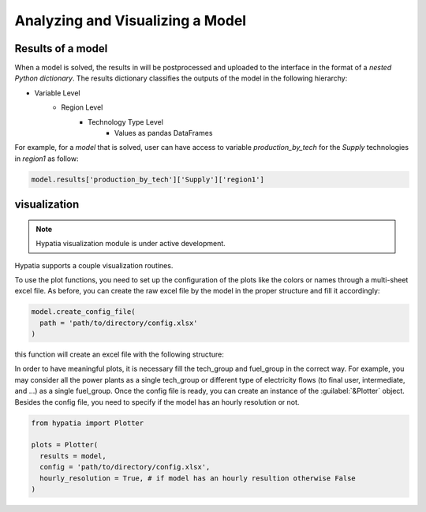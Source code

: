 #################################
Analyzing and Visualizing a Model
#################################

Results of a model
-------------------
When a model is solved, the results in will be postprocessed and uploaded to the interface in the format of a *nested Python dictionary*.
The results dictionary classifies the outputs of the model in the following hierarchy:

* Variable Level
    * Region Level
        * Technology Type Level
            * Values as pandas DataFrames

For example, for a *model* that is solved, user can have access to variable *production_by_tech* for the *Supply* technologies in *region1* as follow:

.. code-block:: python

    model.results['production_by_tech']['Supply']['region1']

visualization
--------------
.. note::
    Hypatia visualization module is under active development.

Hypatia supports a couple visualization routines.

To use the plot functions, you need to set up the configuration of the plots like the colors or names through a multi-sheet excel file. As before,
you can create the raw excel file by the model in the proper structure and fill it accordingly:

.. code-block:: python

  model.create_config_file(
    path = 'path/to/directory/config.xlsx'
  )

this function will create an excel file with the following structure:

.. image:: _static/config.PNG
   :align: center

In order to have meaningful plots, it is necessary fill the tech_group and fuel_group in the correct way. For example, you may consider
all the power plants as a single tech_group or different type of electricity flows (to final user, intermediate, and ...) as a single fuel_group.
Once the config file is ready, you can create an instance of the :guilabel:`&Plotter` object. Besides the config file, you need to specify if the model
has an hourly resolution or not.

.. code-block:: python

  from hypatia import Plotter

  plots = Plotter(
    results = model,
    config = 'path/to/directory/config.xlsx',
    hourly_resolution = True, # if model has an hourly resultion otherwise False
  )

